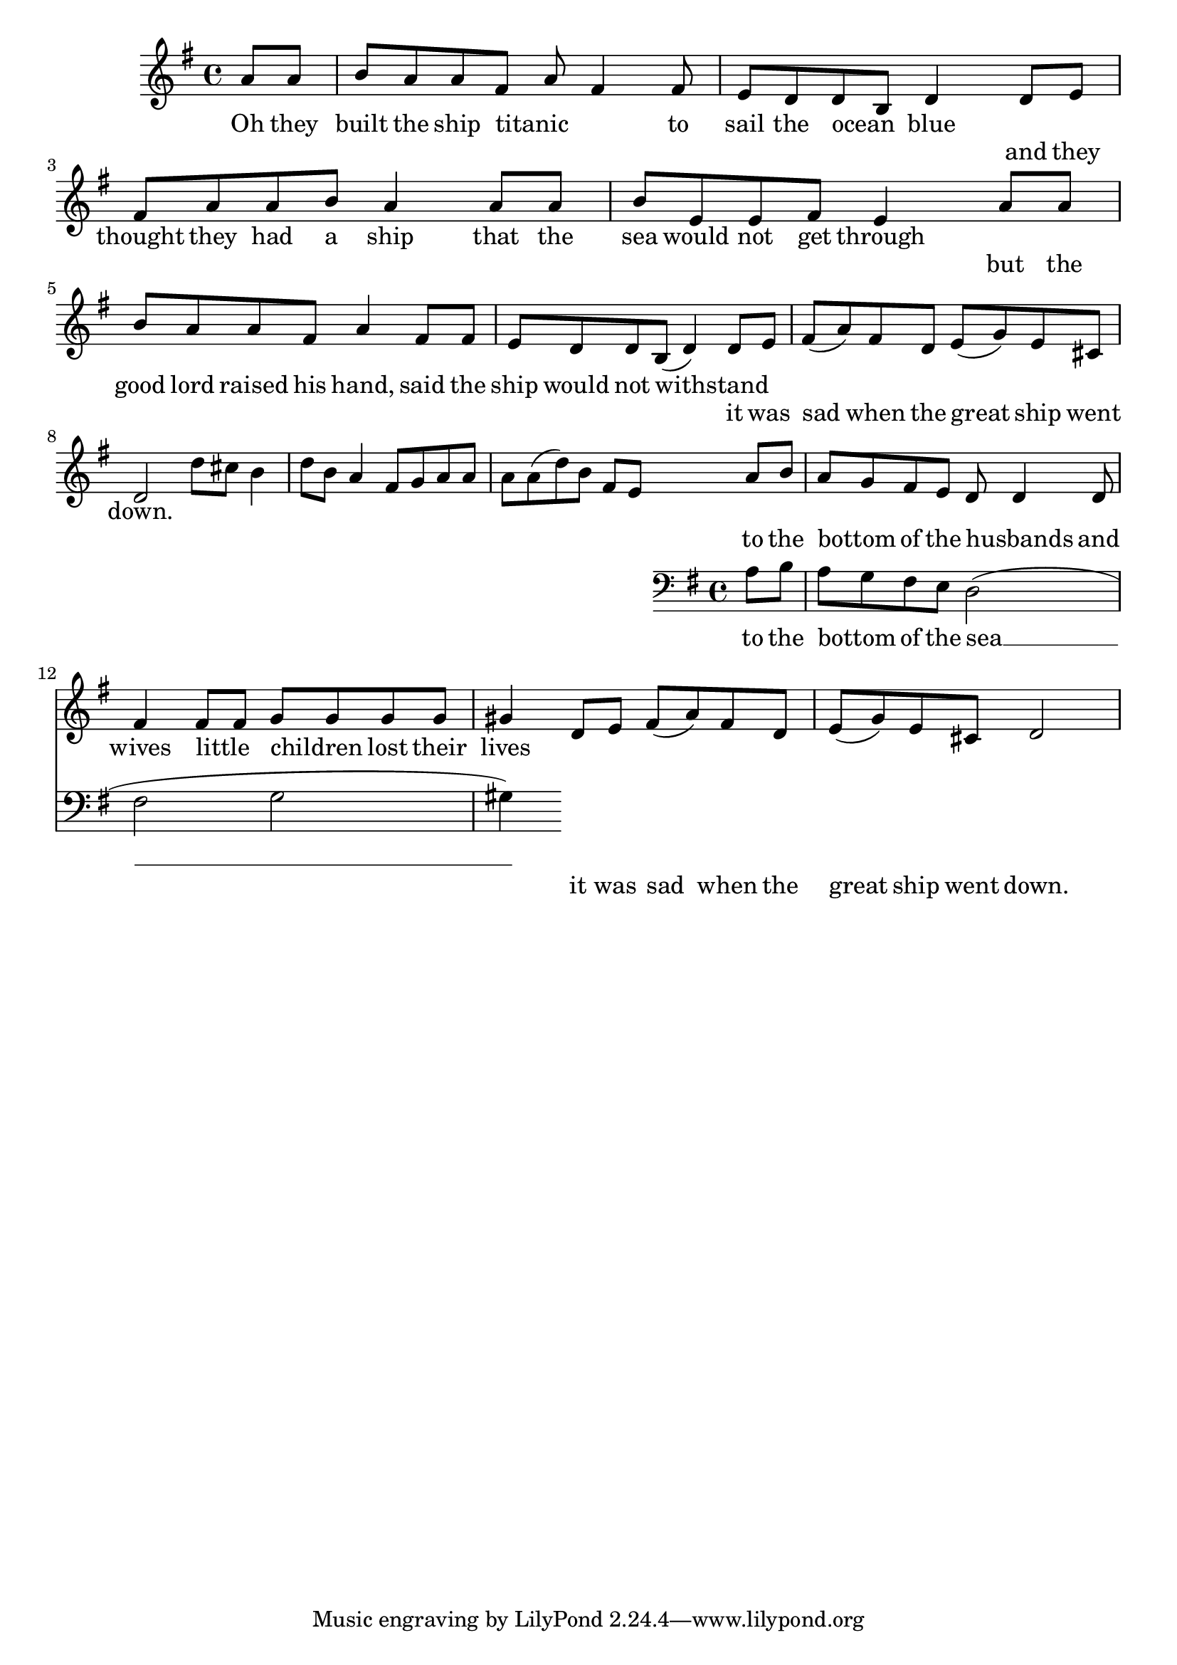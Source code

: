 \language "english"
\version "2.24.3"

\score {
  \new Staff {
    \relative { 
      \key g \major
      \partial 4
      {a'8 a b a a fs a fs4 fs8 e d d b d4 }
      \addlyrics {
        Oh they built the ship titanic _ _ to sail the ocean _ blue
      }

      {d8 e fs a a b a4 a8 a b  e, e fs e4}
      \addlyrics {
        and they thought they had a ship that the sea would not get through
      }
  
      {a8 a b a a fs a4 fs8 fs e d d b( d4) }
      \addlyrics {
        but the good lord raised his hand, said the ship would not withstand
      }

      {d8 e fs( a) fs d e( g) e cs d2}
      \addlyrics {
        it was sad when the great ship went down.
      }
  
      d'8 cs b4 d8 b a4 fs8 g a a a a( d) b fs e
      <<
        {a b a g fs e d8 d4 d8 fs4 fs8 fs g g g g gs4}
        \addlyrics {
          to the bottom _ of the husbands _ and wives little _ children _ lost their lives
        }
        \new Staff { 
          \clef bass \key g \major
          a,8 b a g fs e d2( fs g gs4)
        }
        \addlyrics {
          to the bottom _ of the sea __ 
        }
      >>
  
      {d'8 e fs( a) fs d e( g) e cs d2}
      \addlyrics {
        it was sad when the great ship went down.
      }
    }
  }
  \layout {}
  \midi {
    \tempo 4=120
  }
}
